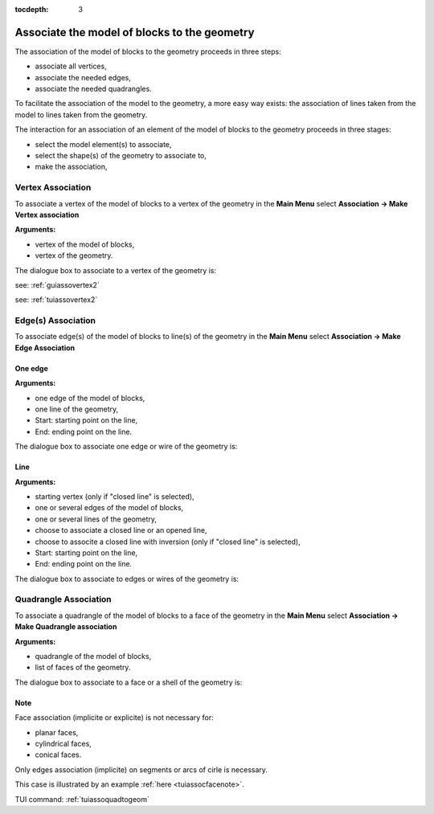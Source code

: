 :tocdepth: 3

.. _guiassoquadtogeom:

=============================================
Associate the model of blocks to the geometry
=============================================

The association of the model of blocks to the geometry proceeds in three steps:

- associate all vertices,
- associate the needed edges,
- associate the needed quadrangles.

To facilitate the association of the model to the geometry, a more easy way exists:
the association of lines taken from the model to lines taken from the geometry.

The interaction for an association of an element of the model of blocks to the geometry
proceeds in three stages:

- select the model element(s) to associate,
- select the shape(s) of the geometry to associate to,
- make the association,

.. _guiassovertex:

Vertex Association
==================

To associate a vertex of the model of blocks to a vertex of the geometry in
the **Main Menu** select **Association -> Make Vertex association**

**Arguments:**

- vertex of the model of blocks,
- vertex of the geometry.

The dialogue box to associate to a vertex of the geometry is:

.. image:: _static/gui_vertex_assoc_coordinates.png
   :align: center

.. centered::
   Associate to a Vertex of the Geometry
   
see: :ref:`guiassovertex2`

see: :ref:`tuiassovertex2`

.. _guiassoedge:

Edge(s) Association
===================

To associate edge(s) of the model of blocks to line(s) of the geometry in
the **Main Menu** select **Association -> Make Edge Association**

.. _guiassooneedge:

One edge
--------

**Arguments:**

- one edge of the model of blocks,
- one line of the geometry,
- Start: starting point on the line,
- End: ending point on the line.

The dialogue box to associate one edge or wire of the geometry is:

.. image:: _static/gui_ass_edge.png
   :align: center

.. centered::
   Associate an Edge or Wire of the Geometry

.. _guiassoedges:

Line
----

**Arguments:**

- starting vertex (only if "closed line" is selected),
- one or several edges of the model of blocks,
- one or several lines of the geometry,
- choose to associate a closed line or an opened line,
- choose to associte a closed line with inversion (only if "closed line" is selected),
- Start: starting point on the line,
- End: ending point on the line.

The dialogue box to associate to edges or wires of the geometry is:

.. image:: _static/gui_ass_edges.png
   :align: center

.. centered::
   Associate to Edges or Wires of the Geometry

.. _guiassoface:

Quadrangle Association
======================

To associate a quadrangle of the model of blocks to a face of the geometry in
the **Main Menu** select **Association -> Make Quadrangle association**

**Arguments:**

- quadrangle of the model of blocks,
- list of faces of the geometry.

The dialogue box to associate to a face or a shell of the geometry is:

.. image:: _static/gui_ass_quad.png
   :align: center

.. centered::
   Associate to a Face or a Shell of the Geometry


Note
----

Face association (implicite or explicite) is not necessary for:

- planar faces, 
- cylindrical faces,
- conical faces.

Only edges association (implicite) on segments or arcs of cirle is necessary.

This case is illustrated by an example :ref:`here <tuiassocfacenote>`.


TUI command: :ref:`tuiassoquadtogeom`
